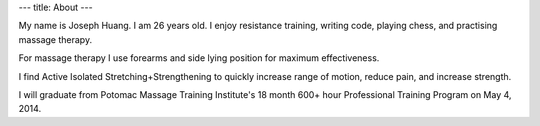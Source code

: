 ---
title: About
---

My name is Joseph Huang. I am 26 years old. I enjoy resistance training, writing code, playing chess, and practising massage therapy. 

For massage therapy I use forearms and side lying position for maximum effectiveness.

I find Active Isolated Stretching+Strengthening to quickly increase range of motion, reduce pain, and increase strength.

I will graduate from Potomac Massage Training Institute's 18 month 600+ hour Professional Training Program on May 4, 2014. 
